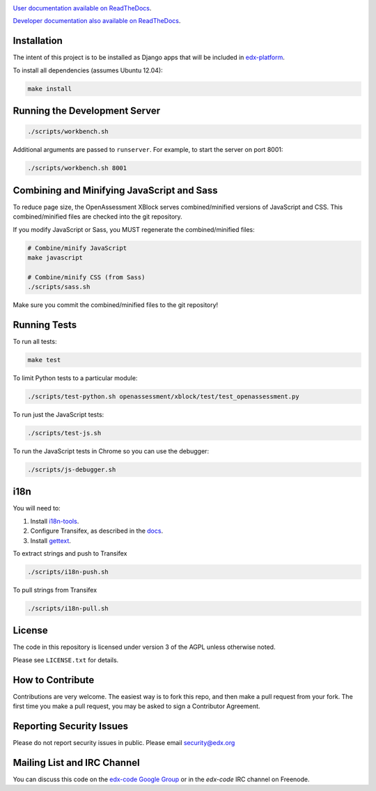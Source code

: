 .. image:: https://travis-ci.org/edx/edx-ora2.png?branch=master
    :alt: Travis build status


.. image:: https://coveralls.io/repos/edx/edx-ora2/badge.png?branch=master
    :target: https://coveralls.io/r/edx/edx-ora2?branch=master
    :alt: Coverage badge


`User documentation available on ReadTheDocs`__.

__ http://edx.readthedocs.org/projects/edx-open-response-assessments

`Developer documentation also available on ReadTheDocs`__.

__ http://edx.readthedocs.org/projects/edx-ora-2


Installation
============

The intent of this project is to be installed as Django apps that will be
included in `edx-platform <https://github.com/edx/edx-platform>`_.

To install all dependencies (assumes Ubuntu 12.04):

.. code:: bash

    make install


Running the Development Server
==============================

.. code:: bash

    ./scripts/workbench.sh

Additional arguments are passed to ``runserver``.  For example,
to start the server on port 8001:

.. code:: bash

    ./scripts/workbench.sh 8001


Combining and Minifying JavaScript and Sass
============================================

To reduce page size, the OpenAssessment XBlock serves combined/minified
versions of JavaScript and CSS.  This combined/minified files are checked
into the git repository.

If you modify JavaScript or Sass, you MUST regenerate the combined/minified
files:

.. code:: bash

    # Combine/minify JavaScript
    make javascript

    # Combine/minify CSS (from Sass)
    ./scripts/sass.sh

Make sure you commit the combined/minified files to the git repository!


Running Tests
=============

To run all tests:

.. code:: bash

    make test

To limit Python tests to a particular module:

.. code:: bash

    ./scripts/test-python.sh openassessment/xblock/test/test_openassessment.py

To run just the JavaScript tests:

.. code:: bash

    ./scripts/test-js.sh

To run the JavaScript tests in Chrome so you can use the debugger:

.. code:: bash

    ./scripts/js-debugger.sh


i18n
====

You will need to:

1. Install `i18n-tools <https://github.com/edx/i18n-tools>`_.
2. Configure Transifex, as described in the `docs <http://docs.transifex.com/developer/client/setup>`_.
3. Install `gettext <http://www.gnu.org/software/gettext/>`_.

To extract strings and push to Transifex

.. code:: bash

    ./scripts/i18n-push.sh

To pull strings from Transifex

.. code:: bash

    ./scripts/i18n-pull.sh


License
=======

The code in this repository is licensed under version 3 of the AGPL unless
otherwise noted.

Please see ``LICENSE.txt`` for details.

How to Contribute
=================

Contributions are very welcome. The easiest way is to fork this repo, and then make a pull request from your fork. The first time you make a pull request, you may be asked to sign a Contributor Agreement.

Reporting Security Issues
=========================

Please do not report security issues in public. Please email security@edx.org

Mailing List and IRC Channel
============================

You can discuss this code on the
`edx-code Google Group <https://groups.google.com/forum/#!forum/edx-code>`_ or
in the `edx-code` IRC channel on Freenode.
